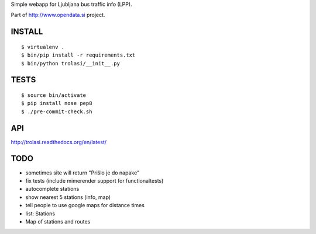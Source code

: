 Simple webapp for Ljubljana bus traffic info (LPP).

Part of http://www.opendata.si project.

INSTALL
=======

::

    $ virtualenv .
    $ bin/pip install -r requirements.txt
    $ bin/python trolasi/__init__.py

TESTS
=====

::

    $ source bin/activate
    $ pip install nose pep8
    $ ./pre-commit-check.sh

API
===

http://trolasi.readthedocs.org/en/latest/

TODO
====

* sometimes site will return "Prišlo je do napake"

* fix tests (include mimerender support for functionaltests)
* autocomplete stations
* show nearest 5 stations (info, map)
* tell people to use google maps for distance times
* list: Stations
* Map of stations and routes
